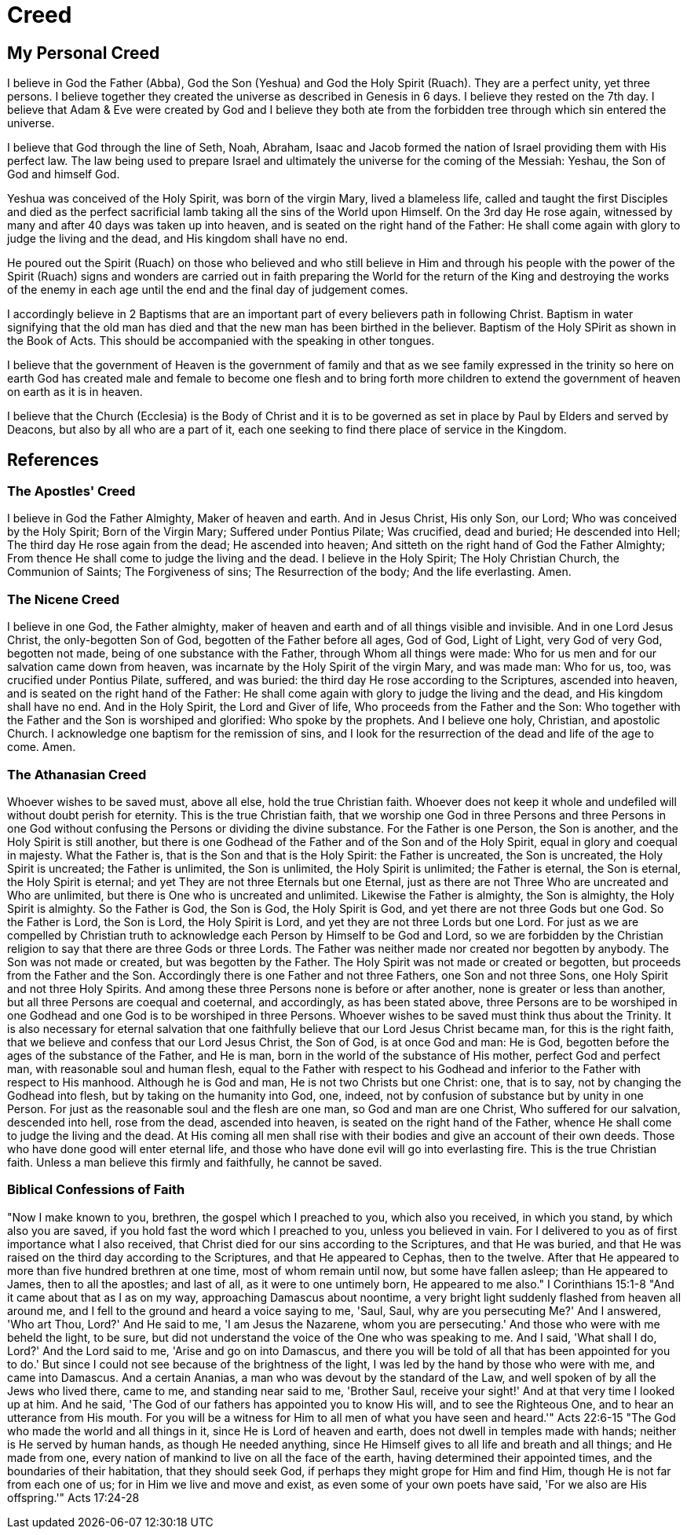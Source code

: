 = Creed

== My Personal Creed

I believe in God the Father (Abba), God the Son (Yeshua) and God the Holy Spirit (Ruach).
They are a perfect unity, yet three persons.
I believe together they created the universe as described in Genesis in 6 days.
I believe they rested on the 7th day.
I believe that Adam & Eve were created by God and I believe they both ate from the forbidden tree through which sin entered the universe.

I believe that God through the line of Seth, Noah, Abraham, Isaac and Jacob formed the nation of Israel providing them with His perfect law.
The law being used to prepare Israel and ultimately the universe for the coming of the Messiah: Yeshau, the Son of God and himself God.

Yeshua was conceived of the Holy Spirit, was born of the virgin Mary, lived a blameless life, called and taught the first Disciples
and died as the perfect sacrificial lamb taking all the sins of the World upon Himself.
On the 3rd day He rose again, witnessed by many and after 40 days was taken up into heaven, and is seated on the right hand of the Father: He shall come again with glory to judge the living and the dead, and His kingdom shall have no end.

He poured out the Spirit (Ruach) on those who believed and who still believe in Him and through his people with the power of the Spirit (Ruach) signs and wonders are carried out in faith preparing the World for the return of the King and destroying the works of the enemy in each age until the end and the final day of judgement comes.

I accordingly believe in 2 Baptisms that are an important part of every believers path in following Christ.
Baptism in water signifying that the old man has died and that the new man has been birthed in the believer.
Baptism of the Holy SPirit as shown in the Book of Acts. This should be accompanied with the speaking in other tongues.

I believe that the government of Heaven is the government of family and that as we see family expressed in the trinity so here on earth God has created male and female to become one flesh and to bring forth more children to extend the government of heaven on earth as it is in heaven.

I believe that the Church (Ecclesia) is the Body of Christ and it is to be governed as set in place by Paul by Elders and served by Deacons, but also by all who are a part of it, each one seeking to find there place of service in the Kingdom.


== References

=== The Apostles' Creed
I believe in God the Father Almighty, Maker of heaven and earth.
And in Jesus Christ, His only Son, our Lord; Who was conceived by the Holy Spirit; Born of the Virgin
Mary; Suffered under Pontius Pilate; Was crucified, dead and buried; He descended into Hell; The third
day He rose again from the dead; He ascended into heaven; And sitteth on the right hand of God the
Father Almighty; From thence He shall come to judge the living and the dead.
I believe in the Holy Spirit; The Holy Christian Church, the Communion of Saints; The Forgiveness of
sins; The Resurrection of the body; And the life everlasting. Amen.


=== The Nicene Creed
I believe in one God, the Father almighty, maker of heaven and earth and of all things visible and
invisible.
And in one Lord Jesus Christ, the only-begotten Son of God, begotten of the Father before all ages, God
of God, Light of Light, very God of very God, begotten not made, being of one substance with the Father,
through Whom all things were made: Who for us men and for our salvation came down from heaven, was
incarnate by the Holy Spirit of the virgin Mary, and was made man: Who for us, too, was crucified under
Pontius Pilate, suffered, and was buried: the third day He rose according to the Scriptures, ascended into
heaven, and is seated on the right hand of the Father: He shall come again with glory to judge the living
and the dead, and His kingdom shall have no end.
And in the Holy Spirit, the Lord and Giver of life, Who proceeds from the Father and the Son: Who
together with the Father and the Son is worshiped and glorified: Who spoke by the prophets.
And I believe one holy, Christian, and apostolic Church.
I acknowledge one baptism for the remission of sins, and I look for the resurrection of the dead and life of
the age to come.
Amen.

=== The Athanasian Creed
Whoever wishes to be saved must, above all else, hold the true Christian faith. Whoever does not keep it
whole and undefiled will without doubt perish for eternity.
This is the true Christian faith, that we worship one God in three Persons and three Persons in one God
without confusing the Persons or dividing the divine substance.
For the Father is one Person, the Son is another, and the Holy Spirit is still another, but there is one
Godhead of the Father and of the Son and of the Holy Spirit, equal in glory and coequal in majesty.
What the Father is, that is the Son and that is the Holy Spirit: the Father is uncreated, the Son is
uncreated, the Holy Spirit is uncreated; the Father is unlimited, the Son is unlimited, the Holy Spirit is
unlimited; the Father is eternal, the Son is eternal, the Holy Spirit is eternal; and yet They are not three
Eternals but one Eternal, just as there are not Three Who are uncreated and Who are unlimited, but there
is One who is uncreated and unlimited.
Likewise the Father is almighty, the Son is almighty, the Holy Spirit is almighty.
So the Father is God, the Son is God, the Holy Spirit is God, and yet there are not three Gods but one
God.
So the Father is Lord, the Son is Lord, the Holy Spirit is Lord, and yet they are not three Lords but one
Lord.
For just as we are compelled by Christian truth to acknowledge each Person by Himself to be God and
Lord, so we are forbidden by the Christian religion to say that there are three Gods or three Lords.
The Father was neither made nor created nor begotten by anybody.
The Son was not made or created, but was begotten by the Father.
The Holy Spirit was not made or created or begotten, but proceeds from the Father and the Son.
Accordingly there is one Father and not three Fathers, one Son and not three Sons, one Holy Spirit and
not three Holy Spirits.
And among these three Persons none is before or after another, none is greater or less than another, but all
three Persons are coequal and coeternal, and accordingly, as has been stated above, three Persons are to be
worshiped in one Godhead and one God is to be worshiped in three Persons.
Whoever wishes to be saved must think thus about the Trinity.
It is also necessary for eternal salvation that one faithfully believe that our Lord Jesus Christ became man,
for this is the right faith, that we believe and confess that our Lord Jesus Christ, the Son of God, is at once
God and man:
He is God, begotten before the ages of the substance of the Father, and He is man, born in the world of
the substance of His mother, perfect God and perfect man, with reasonable soul and human flesh, equal to
the Father with respect to his Godhead and inferior to the Father with respect to His manhood.
Although he is God and man, He is not two Christs but one Christ: one, that is to say, not by changing the
Godhead into flesh, but by taking on the humanity into God, one, indeed, not by confusion of substance
but by unity in one Person.
For just as the reasonable soul and the flesh are one man, so God and man are one Christ, Who suffered
for our salvation, descended into hell, rose from the dead, ascended into heaven, is seated on the right
hand of the Father, whence He shall come to judge the living and the dead.
At His coming all men shall rise with their bodies and give an account of their own deeds.
Those who have done good will enter eternal life, and those who have done evil will go into everlasting
fire.
This is the true Christian faith. Unless a man believe this firmly and faithfully, he cannot be saved. 

=== Biblical Confessions of Faith
"Now I make known to you, brethren, the gospel which I preached to you, which also you received, in
which you stand, by which also you are saved, if you hold fast the word which I preached to you, unless
you believed in vain. For I delivered to you as of first importance what I also received, that Christ died
for our sins according to the Scriptures, and that He was buried, and that He was raised on the third day
according to the Scriptures, and that He appeared to Cephas, then to the twelve. After that He appeared to
more than five hundred brethren at one time, most of whom remain until now, but some have fallen
asleep; than He appeared to James, then to all the apostles; and last of all, as it were to one untimely born,
He appeared to me also." I Corinthians 15:1-8
"And it came about that as I as on my way, approaching Damascus about noontime, a very bright light
suddenly flashed from heaven all around me, and I fell to the ground and heard a voice saying to me,
'Saul, Saul, why are you persecuting Me?' And I answered, 'Who art Thou, Lord?' And He said to me, 'I
am Jesus the Nazarene, whom you are persecuting.' And those who were with me beheld the light, to be
sure, but did not understand the voice of the One who was speaking to me. And I said, 'What shall I do,
Lord?' And the Lord said to me, 'Arise and go on into Damascus, and there you will be told of all that has
been appointed for you to do.' But since I could not see because of the brightness of the light, I was led
by the hand by those who were with me, and came into Damascus. And a certain Ananias, a man who
was devout by the standard of the Law, and well spoken of by all the Jews who lived there, came to me,
and standing near said to me, 'Brother Saul, receive your sight!' And at that very time I looked up at him.
And he said, 'The God of our fathers has appointed you to know His will, and to see the Righteous One,
and to hear an utterance from His mouth. For you will be a witness for Him to all men of what you have
seen and heard.'" Acts 22:6-15
"The God who made the world and all things in it, since He is Lord of heaven and earth, does not dwell in
temples made with hands; neither is He served by human hands, as though He needed anything, since He
Himself gives to all life and breath and all things; and He made from one, every nation of mankind to live
on all the face of the earth, having determined their appointed times, and the boundaries of their
habitation, that they should seek God, if perhaps they might grope for Him and find Him, though He is
not far from each one of us; for in Him we live and move and exist, as even some of your own poets have
said, 'For we also are His offspring.'" Acts 17:24-28 
